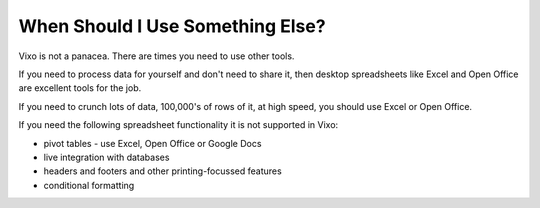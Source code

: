 =================================
When Should I Use Something Else?
=================================

Vixo is not a panacea. There are times you need to use other tools.

If you need to process data for yourself and don't need to share it, then desktop spreadsheets like Excel and Open Office are excellent tools for the job.

If you need to crunch lots of data, 100,000's of rows of it, at high speed, you should use Excel or Open Office.

If you need the following spreadsheet functionality it is not supported in Vixo:

* pivot tables - use Excel, Open Office or Google Docs
* live integration with databases
* headers and footers and other printing-focussed features
* conditional formatting

.. index:: pivot tables; headers, footers, printing
   pair: formatting; conditional
   pair: live integration; databases
